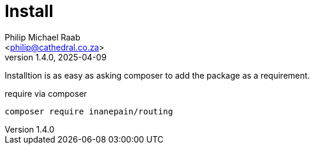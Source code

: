 = Install
:author: Philip Michael Raab
:email: <philip@cathedral.co.za>
:keywords: routing, router, route, attribute
:description: HTTP Routing using attributes.
:revnumber: 1.4.0
:revdate: 2025-04-09
:copyright: Unlicense
:experimental:
:hide-uri-scheme:
:icons: font
:source-highlighter: highlight.js
:toc: auto
:sectanchors:

Installtion is as easy as asking composer to add the package as a requirement.

.require via composer
`composer require inanepain/routing`
